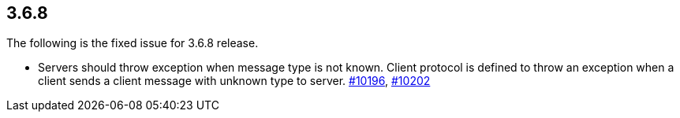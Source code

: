 
== 3.6.8

The following is the fixed issue for 3.6.8 release.

* Servers should throw exception when message type is not known. Client
protocol is defined to throw an exception when a client sends a client
message with unknown type to server. https://github.com/hazelcast/hazelcast/issues/10196[#10196], https://github.com/hazelcast/hazelcast/issues/10202[#10202]

